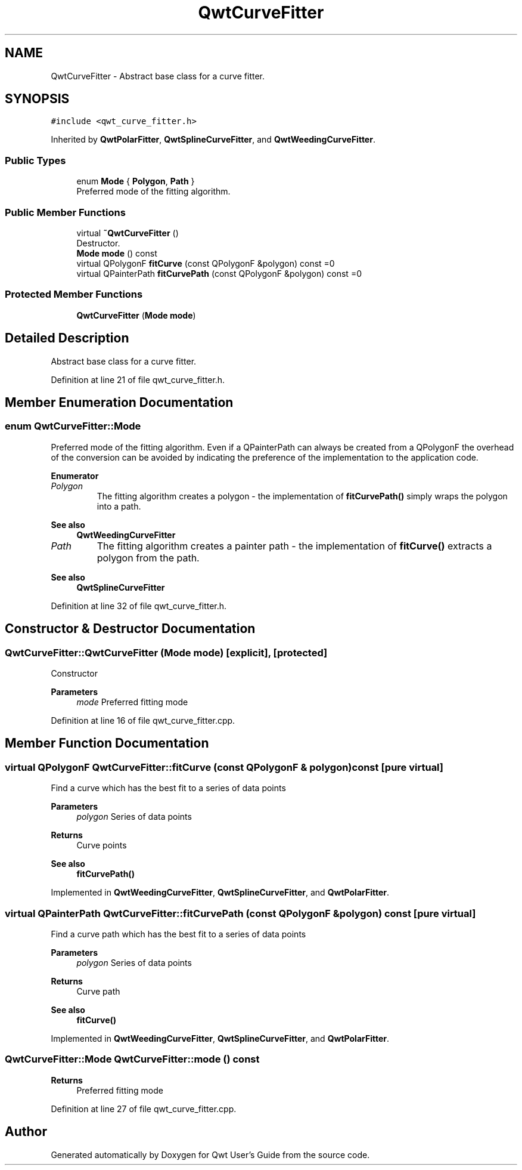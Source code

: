 .TH "QwtCurveFitter" 3 "Sun Jul 18 2021" "Version 6.2.0" "Qwt User's Guide" \" -*- nroff -*-
.ad l
.nh
.SH NAME
QwtCurveFitter \- Abstract base class for a curve fitter\&.  

.SH SYNOPSIS
.br
.PP
.PP
\fC#include <qwt_curve_fitter\&.h>\fP
.PP
Inherited by \fBQwtPolarFitter\fP, \fBQwtSplineCurveFitter\fP, and \fBQwtWeedingCurveFitter\fP\&.
.SS "Public Types"

.in +1c
.ti -1c
.RI "enum \fBMode\fP { \fBPolygon\fP, \fBPath\fP }"
.br
.RI "Preferred mode of the fitting algorithm\&. "
.in -1c
.SS "Public Member Functions"

.in +1c
.ti -1c
.RI "virtual \fB~QwtCurveFitter\fP ()"
.br
.RI "Destructor\&. "
.ti -1c
.RI "\fBMode\fP \fBmode\fP () const"
.br
.ti -1c
.RI "virtual QPolygonF \fBfitCurve\fP (const QPolygonF &polygon) const =0"
.br
.ti -1c
.RI "virtual QPainterPath \fBfitCurvePath\fP (const QPolygonF &polygon) const =0"
.br
.in -1c
.SS "Protected Member Functions"

.in +1c
.ti -1c
.RI "\fBQwtCurveFitter\fP (\fBMode\fP \fBmode\fP)"
.br
.in -1c
.SH "Detailed Description"
.PP 
Abstract base class for a curve fitter\&. 
.PP
Definition at line 21 of file qwt_curve_fitter\&.h\&.
.SH "Member Enumeration Documentation"
.PP 
.SS "enum \fBQwtCurveFitter::Mode\fP"

.PP
Preferred mode of the fitting algorithm\&. Even if a QPainterPath can always be created from a QPolygonF the overhead of the conversion can be avoided by indicating the preference of the implementation to the application code\&. 
.PP
\fBEnumerator\fP
.in +1c
.TP
\fB\fIPolygon \fP\fP
The fitting algorithm creates a polygon - the implementation of \fBfitCurvePath()\fP simply wraps the polygon into a path\&.
.PP
\fBSee also\fP
.RS 4
\fBQwtWeedingCurveFitter\fP 
.RE
.PP

.TP
\fB\fIPath \fP\fP
The fitting algorithm creates a painter path - the implementation of \fBfitCurve()\fP extracts a polygon from the path\&.
.PP
\fBSee also\fP
.RS 4
\fBQwtSplineCurveFitter\fP 
.RE
.PP

.PP
Definition at line 32 of file qwt_curve_fitter\&.h\&.
.SH "Constructor & Destructor Documentation"
.PP 
.SS "QwtCurveFitter::QwtCurveFitter (\fBMode\fP mode)\fC [explicit]\fP, \fC [protected]\fP"
Constructor 
.PP
\fBParameters\fP
.RS 4
\fImode\fP Preferred fitting mode 
.RE
.PP

.PP
Definition at line 16 of file qwt_curve_fitter\&.cpp\&.
.SH "Member Function Documentation"
.PP 
.SS "virtual QPolygonF QwtCurveFitter::fitCurve (const QPolygonF & polygon) const\fC [pure virtual]\fP"
Find a curve which has the best fit to a series of data points
.PP
\fBParameters\fP
.RS 4
\fIpolygon\fP Series of data points 
.RE
.PP
\fBReturns\fP
.RS 4
Curve points
.RE
.PP
\fBSee also\fP
.RS 4
\fBfitCurvePath()\fP 
.RE
.PP

.PP
Implemented in \fBQwtWeedingCurveFitter\fP, \fBQwtSplineCurveFitter\fP, and \fBQwtPolarFitter\fP\&.
.SS "virtual QPainterPath QwtCurveFitter::fitCurvePath (const QPolygonF & polygon) const\fC [pure virtual]\fP"
Find a curve path which has the best fit to a series of data points
.PP
\fBParameters\fP
.RS 4
\fIpolygon\fP Series of data points 
.RE
.PP
\fBReturns\fP
.RS 4
Curve path
.RE
.PP
\fBSee also\fP
.RS 4
\fBfitCurve()\fP 
.RE
.PP

.PP
Implemented in \fBQwtWeedingCurveFitter\fP, \fBQwtSplineCurveFitter\fP, and \fBQwtPolarFitter\fP\&.
.SS "\fBQwtCurveFitter::Mode\fP QwtCurveFitter::mode () const"

.PP
\fBReturns\fP
.RS 4
Preferred fitting mode 
.RE
.PP

.PP
Definition at line 27 of file qwt_curve_fitter\&.cpp\&.

.SH "Author"
.PP 
Generated automatically by Doxygen for Qwt User's Guide from the source code\&.
